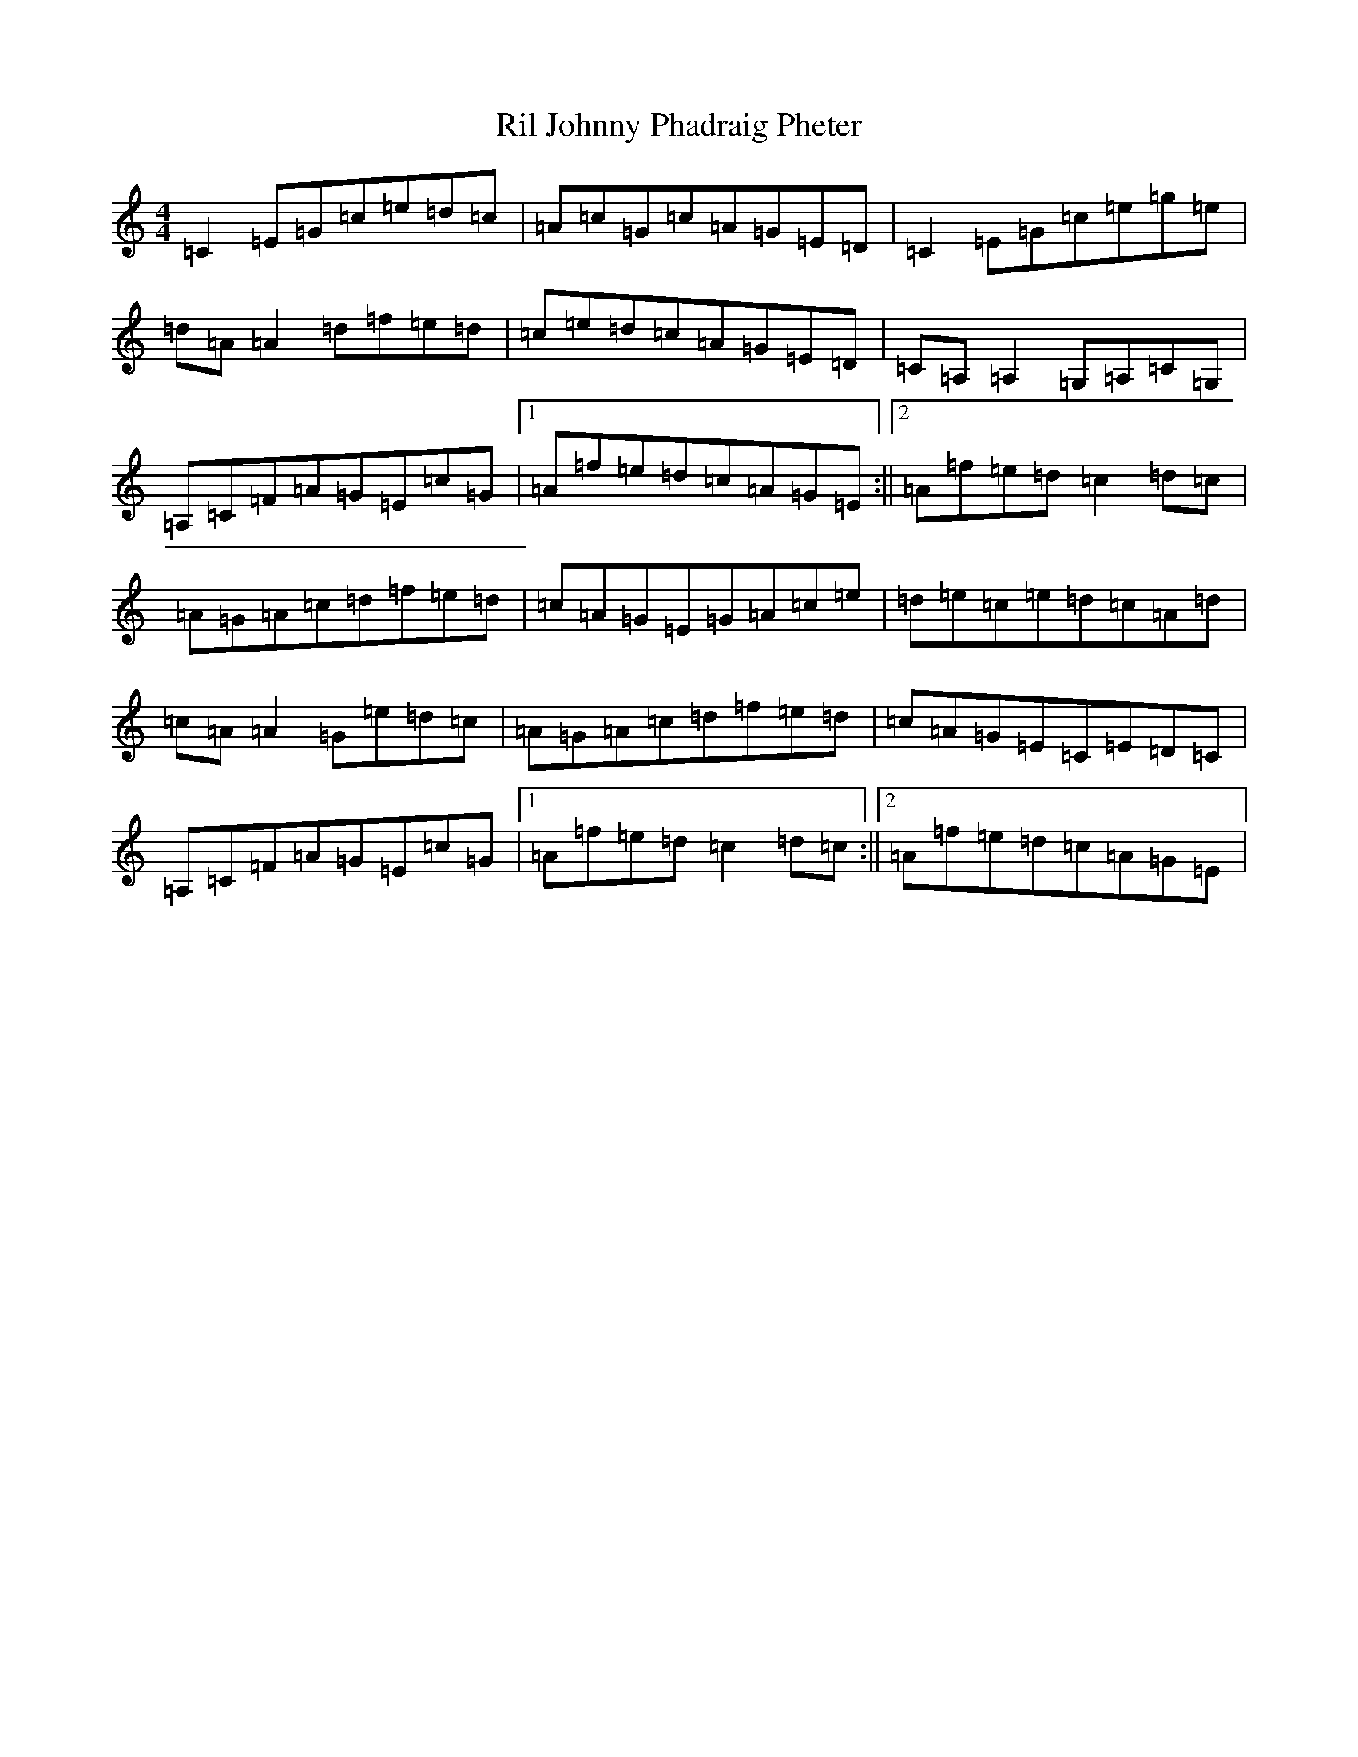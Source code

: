 X: 18165
T: Ril Johnny Phadraig Pheter
S: https://thesession.org/tunes/4687#setting4687
R: reel
M:4/4
L:1/8
K: C Major
=C2=E=G=c=e=d=c|=A=c=G=c=A=G=E=D|=C2=E=G=c=e=g=e|=d=A=A2=d=f=e=d|=c=e=d=c=A=G=E=D|=C=A,=A,2=G,=A,=C=G,|=A,=C=F=A=G=E=c=G|1=A=f=e=d=c=A=G=E:||2=A=f=e=d=c2=d=c|=A=G=A=c=d=f=e=d|=c=A=G=E=G=A=c=e|=d=e=c=e=d=c=A=d|=c=A=A2=G=e=d=c|=A=G=A=c=d=f=e=d|=c=A=G=E=C=E=D=C|=A,=C=F=A=G=E=c=G|1=A=f=e=d=c2=d=c:||2=A=f=e=d=c=A=G=E|